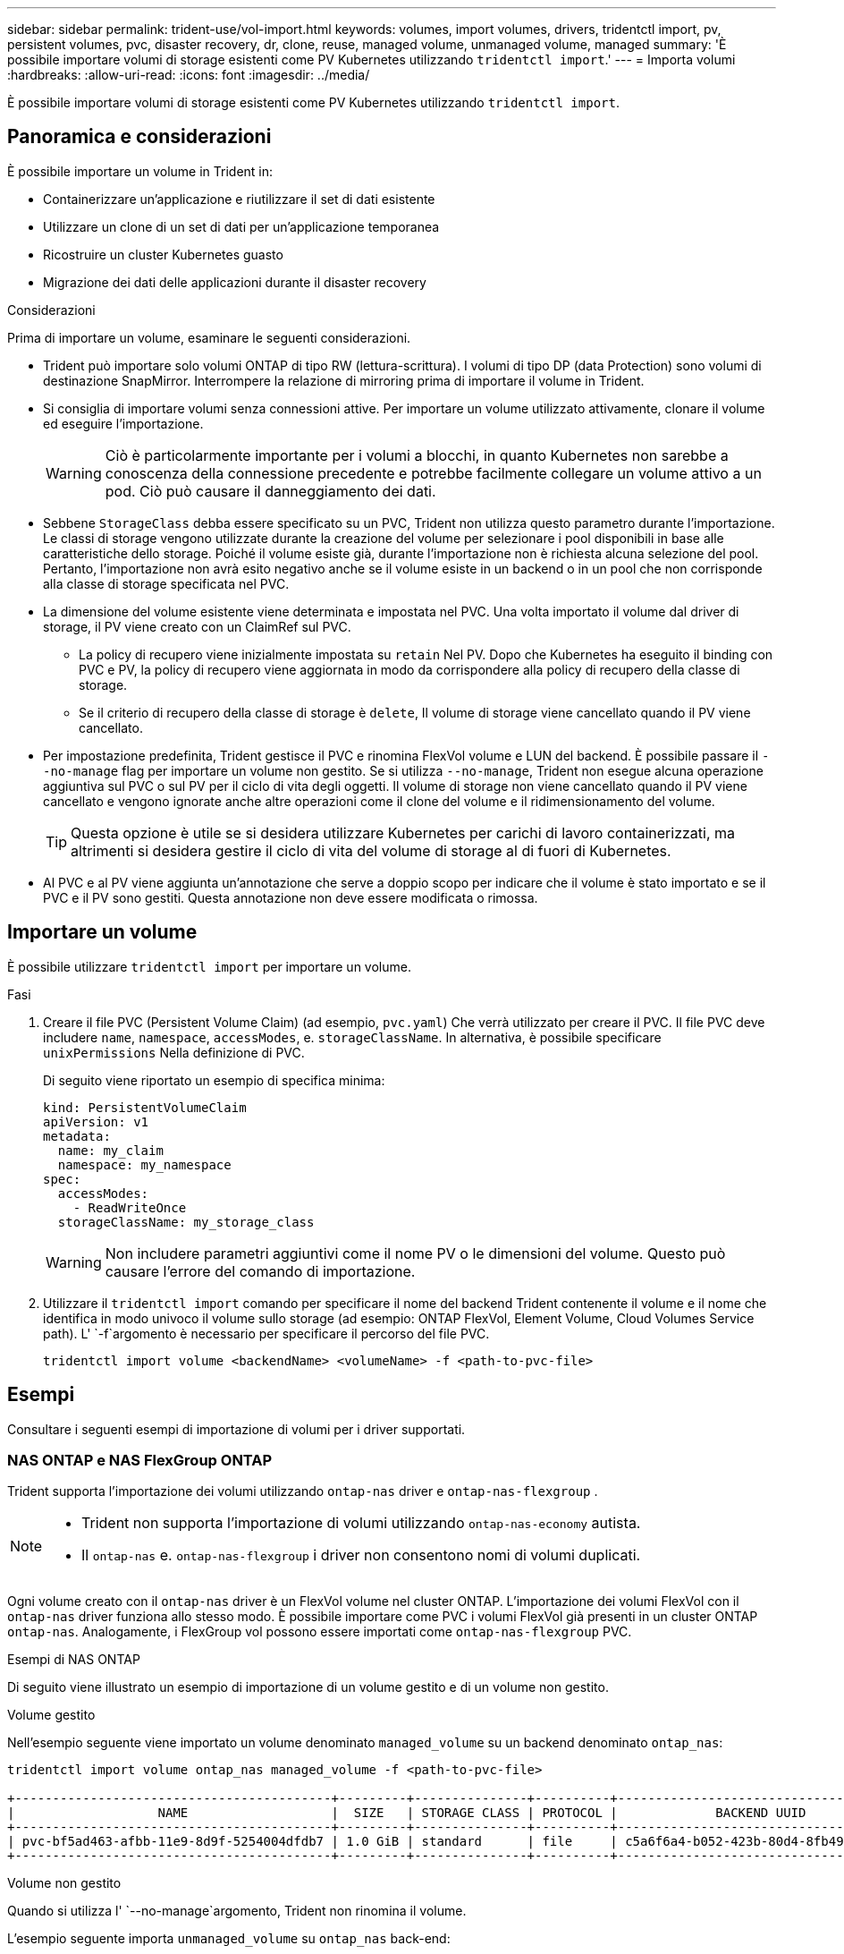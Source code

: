 ---
sidebar: sidebar 
permalink: trident-use/vol-import.html 
keywords: volumes, import volumes, drivers, tridentctl import, pv, persistent volumes, pvc, disaster recovery, dr, clone, reuse, managed volume, unmanaged volume, managed 
summary: 'È possibile importare volumi di storage esistenti come PV Kubernetes utilizzando `tridentctl import`.' 
---
= Importa volumi
:hardbreaks:
:allow-uri-read: 
:icons: font
:imagesdir: ../media/


[role="lead"]
È possibile importare volumi di storage esistenti come PV Kubernetes utilizzando `tridentctl import`.



== Panoramica e considerazioni

È possibile importare un volume in Trident in:

* Containerizzare un'applicazione e riutilizzare il set di dati esistente
* Utilizzare un clone di un set di dati per un'applicazione temporanea
* Ricostruire un cluster Kubernetes guasto
* Migrazione dei dati delle applicazioni durante il disaster recovery


.Considerazioni
Prima di importare un volume, esaminare le seguenti considerazioni.

* Trident può importare solo volumi ONTAP di tipo RW (lettura-scrittura). I volumi di tipo DP (data Protection) sono volumi di destinazione SnapMirror. Interrompere la relazione di mirroring prima di importare il volume in Trident.
* Si consiglia di importare volumi senza connessioni attive. Per importare un volume utilizzato attivamente, clonare il volume ed eseguire l'importazione.
+

WARNING: Ciò è particolarmente importante per i volumi a blocchi, in quanto Kubernetes non sarebbe a conoscenza della connessione precedente e potrebbe facilmente collegare un volume attivo a un pod. Ciò può causare il danneggiamento dei dati.

* Sebbene `StorageClass` debba essere specificato su un PVC, Trident non utilizza questo parametro durante l'importazione. Le classi di storage vengono utilizzate durante la creazione del volume per selezionare i pool disponibili in base alle caratteristiche dello storage. Poiché il volume esiste già, durante l'importazione non è richiesta alcuna selezione del pool. Pertanto, l'importazione non avrà esito negativo anche se il volume esiste in un backend o in un pool che non corrisponde alla classe di storage specificata nel PVC.
* La dimensione del volume esistente viene determinata e impostata nel PVC. Una volta importato il volume dal driver di storage, il PV viene creato con un ClaimRef sul PVC.
+
** La policy di recupero viene inizialmente impostata su `retain` Nel PV. Dopo che Kubernetes ha eseguito il binding con PVC e PV, la policy di recupero viene aggiornata in modo da corrispondere alla policy di recupero della classe di storage.
** Se il criterio di recupero della classe di storage è `delete`, Il volume di storage viene cancellato quando il PV viene cancellato.


* Per impostazione predefinita, Trident gestisce il PVC e rinomina FlexVol volume e LUN del backend. È possibile passare il `--no-manage` flag per importare un volume non gestito. Se si utilizza `--no-manage`, Trident non esegue alcuna operazione aggiuntiva sul PVC o sul PV per il ciclo di vita degli oggetti. Il volume di storage non viene cancellato quando il PV viene cancellato e vengono ignorate anche altre operazioni come il clone del volume e il ridimensionamento del volume.
+

TIP: Questa opzione è utile se si desidera utilizzare Kubernetes per carichi di lavoro containerizzati, ma altrimenti si desidera gestire il ciclo di vita del volume di storage al di fuori di Kubernetes.

* Al PVC e al PV viene aggiunta un'annotazione che serve a doppio scopo per indicare che il volume è stato importato e se il PVC e il PV sono gestiti. Questa annotazione non deve essere modificata o rimossa.




== Importare un volume

È possibile utilizzare `tridentctl import` per importare un volume.

.Fasi
. Creare il file PVC (Persistent Volume Claim) (ad esempio, `pvc.yaml`) Che verrà utilizzato per creare il PVC. Il file PVC deve includere `name`, `namespace`, `accessModes`, e. `storageClassName`. In alternativa, è possibile specificare `unixPermissions` Nella definizione di PVC.
+
Di seguito viene riportato un esempio di specifica minima:

+
[source, yaml]
----
kind: PersistentVolumeClaim
apiVersion: v1
metadata:
  name: my_claim
  namespace: my_namespace
spec:
  accessModes:
    - ReadWriteOnce
  storageClassName: my_storage_class
----
+

WARNING: Non includere parametri aggiuntivi come il nome PV o le dimensioni del volume. Questo può causare l'errore del comando di importazione.

. Utilizzare il `tridentctl import` comando per specificare il nome del backend Trident contenente il volume e il nome che identifica in modo univoco il volume sullo storage (ad esempio: ONTAP FlexVol, Element Volume, Cloud Volumes Service path). L' `-f`argomento è necessario per specificare il percorso del file PVC.
+
[listing]
----
tridentctl import volume <backendName> <volumeName> -f <path-to-pvc-file>
----




== Esempi

Consultare i seguenti esempi di importazione di volumi per i driver supportati.



=== NAS ONTAP e NAS FlexGroup ONTAP

Trident supporta l'importazione dei volumi utilizzando `ontap-nas` driver e `ontap-nas-flexgroup` .

[NOTE]
====
* Trident non supporta l'importazione di volumi utilizzando `ontap-nas-economy` autista.
* Il `ontap-nas` e. `ontap-nas-flexgroup` i driver non consentono nomi di volumi duplicati.


====
Ogni volume creato con il `ontap-nas` driver è un FlexVol volume nel cluster ONTAP. L'importazione dei volumi FlexVol con il `ontap-nas` driver funziona allo stesso modo. È possibile importare come PVC i volumi FlexVol già presenti in un cluster ONTAP `ontap-nas`. Analogamente, i FlexGroup vol possono essere importati come `ontap-nas-flexgroup` PVC.

.Esempi di NAS ONTAP
Di seguito viene illustrato un esempio di importazione di un volume gestito e di un volume non gestito.

[role="tabbed-block"]
====
.Volume gestito
--
Nell'esempio seguente viene importato un volume denominato `managed_volume` su un backend denominato `ontap_nas`:

[listing]
----
tridentctl import volume ontap_nas managed_volume -f <path-to-pvc-file>

+------------------------------------------+---------+---------------+----------+--------------------------------------+--------+---------+
|                   NAME                   |  SIZE   | STORAGE CLASS | PROTOCOL |             BACKEND UUID             | STATE  | MANAGED |
+------------------------------------------+---------+---------------+----------+--------------------------------------+--------+---------+
| pvc-bf5ad463-afbb-11e9-8d9f-5254004dfdb7 | 1.0 GiB | standard      | file     | c5a6f6a4-b052-423b-80d4-8fb491a14a22 | online | true    |
+------------------------------------------+---------+---------------+----------+--------------------------------------+--------+---------+
----
--
.Volume non gestito
--
Quando si utilizza l' `--no-manage`argomento, Trident non rinomina il volume.

L'esempio seguente importa `unmanaged_volume` su `ontap_nas` back-end:

[listing]
----
tridentctl import volume nas_blog unmanaged_volume -f <path-to-pvc-file> --no-manage

+------------------------------------------+---------+---------------+----------+--------------------------------------+--------+---------+
|                   NAME                   |  SIZE   | STORAGE CLASS | PROTOCOL |             BACKEND UUID             | STATE  | MANAGED |
+------------------------------------------+---------+---------------+----------+--------------------------------------+--------+---------+
| pvc-df07d542-afbc-11e9-8d9f-5254004dfdb7 | 1.0 GiB | standard      | file     | c5a6f6a4-b052-423b-80d4-8fb491a14a22 | online | false   |
+------------------------------------------+---------+---------------+----------+--------------------------------------+--------+---------+
----
--
====


=== ONTAP SAN

Trident supporta l'importazione di volumi utilizzando `ontap-san` (iSCSI, NVMe/TCP e FC) e `ontap-san-economy` conducenti.

Trident può importare volumi ONTAP SAN FlexVol che contengono un singolo LUN. Ciò è coerente con il `ontap-san` driver, che crea un FlexVol volume per ogni PVC e un LUN all'interno del FlexVol volume. Trident importa il FlexVol volume e lo associa alla definizione PVC. Trident può importare `ontap-san-economy` volumi che contengono più LUN.

.Esempi DI SAN ONTAP
Di seguito viene illustrato un esempio di importazione di un volume gestito e di un volume non gestito.

[role="tabbed-block"]
====
.Volume gestito
--
Per i volumi gestiti, Trident rinomina FlexVol volume nel `pvc-<uuid>` formato e il LUN all'interno di FlexVol volume in `lun0`.

Nell'esempio seguente viene importato il `ontap-san-managed` FlexVol volume presente sul `ontap_san_default` backend:

[listing]
----
tridentctl import volume ontapsan_san_default ontap-san-managed -f pvc-basic-import.yaml -n trident -d

+------------------------------------------+--------+---------------+----------+--------------------------------------+--------+---------+
|                   NAME                   |  SIZE  | STORAGE CLASS | PROTOCOL |             BACKEND UUID             | STATE  | MANAGED |
+------------------------------------------+--------+---------------+----------+--------------------------------------+--------+---------+
| pvc-d6ee4f54-4e40-4454-92fd-d00fc228d74a | 20 MiB | basic         | block    | cd394786-ddd5-4470-adc3-10c5ce4ca757 | online | true    |
+------------------------------------------+--------+---------------+----------+--------------------------------------+--------+---------+
----
--
.Volume non gestito
--
L'esempio seguente importa `unmanaged_example_volume` su `ontap_san` back-end:

[listing]
----
tridentctl import volume -n trident san_blog unmanaged_example_volume -f pvc-import.yaml --no-manage
+------------------------------------------+---------+---------------+----------+--------------------------------------+--------+---------+
|                   NAME                   |  SIZE   | STORAGE CLASS | PROTOCOL |             BACKEND UUID             | STATE  | MANAGED |
+------------------------------------------+---------+---------------+----------+--------------------------------------+--------+---------+
| pvc-1fc999c9-ce8c-459c-82e4-ed4380a4b228 | 1.0 GiB | san-blog      | block    | e3275890-7d80-4af6-90cc-c7a0759f555a | online | false   |
+------------------------------------------+---------+---------------+----------+--------------------------------------+--------+---------+
----
[WARNING]
====
Se si dispone DI LUN mappati a igroups che condividono un IQN con un nodo Kubernetes IQN, come mostrato nell'esempio seguente, viene visualizzato l'errore: `LUN already mapped to initiator(s) in this group`. Per importare il volume, è necessario rimuovere l'iniziatore o annullare la mappatura del LUN.

image:./san-import-igroup.png["Immagine delle LUN mappate a iqn e iqn del cluster."]

====
--
====


=== Elemento

Trident supporta il software NetApp Element e l'importazione di volumi NetApp HCI utilizzando il `solidfire-san` driver.


NOTE: Il driver Element supporta nomi di volumi duplicati. Tuttavia, Trident restituisce un errore se sono presenti nomi di volume duplicati. Come soluzione alternativa, clonare il volume, fornire un nome di volume univoco e importare il volume clonato.

.Esempio di elemento
Nell'esempio seguente viene importato un `element-managed` volume sul back-end `element_default`.

[listing]
----
tridentctl import volume element_default element-managed -f pvc-basic-import.yaml -n trident -d

+------------------------------------------+--------+---------------+----------+--------------------------------------+--------+---------+
|                   NAME                   |  SIZE  | STORAGE CLASS | PROTOCOL |             BACKEND UUID             | STATE  | MANAGED |
+------------------------------------------+--------+---------------+----------+--------------------------------------+--------+---------+
| pvc-970ce1ca-2096-4ecd-8545-ac7edc24a8fe | 10 GiB | basic-element | block    | d3ba047a-ea0b-43f9-9c42-e38e58301c49 | online | true    |
+------------------------------------------+--------+---------------+----------+--------------------------------------+--------+---------+
----


=== Piattaforma Google Cloud

Trident supporta l'importazione di volumi utilizzando il `gcp-cvs` driver.


NOTE: Per importare un volume supportato da NetApp Cloud Volumes Service in Google Cloud Platform, identificare il volume in base al relativo percorso. Il percorso del volume è la parte del percorso di esportazione del volume dopo `:/`. Ad esempio, se il percorso di esportazione è `10.0.0.1:/adroit-jolly-swift`, il percorso del volume è `adroit-jolly-swift`.

.Esempio di piattaforma Google Cloud
Nell'esempio seguente viene importato un `gcp-cvs` volume sul back-end `gcpcvs_YEppr` con il percorso del volume di `adroit-jolly-swift`.

[listing]
----
tridentctl import volume gcpcvs_YEppr adroit-jolly-swift -f <path-to-pvc-file> -n trident

+------------------------------------------+--------+---------------+----------+--------------------------------------+--------+---------+
|                   NAME                   |  SIZE  | STORAGE CLASS | PROTOCOL |             BACKEND UUID             | STATE  | MANAGED |
+------------------------------------------+--------+---------------+----------+--------------------------------------+--------+---------+
| pvc-a46ccab7-44aa-4433-94b1-e47fc8c0fa55 | 93 GiB | gcp-storage   | file     | e1a6e65b-299e-4568-ad05-4f0a105c888f | online | true    |
+------------------------------------------+--------+---------------+----------+--------------------------------------+--------+---------+
----


=== Azure NetApp Files

Trident supporta l'importazione di volumi utilizzando il `azure-netapp-files` driver.


NOTE: Per importare un volume Azure NetApp Files, identificare il volume in base al relativo percorso. Il percorso del volume è la parte del percorso di esportazione del volume dopo `:/`. Ad esempio, se il percorso di montaggio è `10.0.0.2:/importvol1`, il percorso del volume è `importvol1`.

.Esempio di Azure NetApp Files
Nell'esempio seguente viene importato un `azure-netapp-files` volume sul back-end `azurenetappfiles_40517` con il percorso del volume `importvol1`.

[listing]
----
tridentctl import volume azurenetappfiles_40517 importvol1 -f <path-to-pvc-file> -n trident

+------------------------------------------+---------+---------------+----------+--------------------------------------+--------+---------+
|                   NAME                   |  SIZE   | STORAGE CLASS | PROTOCOL |             BACKEND UUID             | STATE  | MANAGED |
+------------------------------------------+---------+---------------+----------+--------------------------------------+--------+---------+
| pvc-0ee95d60-fd5c-448d-b505-b72901b3a4ab | 100 GiB | anf-storage   | file     | 1c01274f-d94b-44a3-98a3-04c953c9a51e | online | true    |
+------------------------------------------+---------+---------------+----------+--------------------------------------+--------+---------+
----


=== Google Cloud NetApp Volumes

Trident supporta l'importazione di volumi utilizzando il `google-cloud-netapp-volumes` driver.

.Esempio di Google Cloud NetApp Volumes
Nell'esempio seguente viene importato un `google-cloud-netapp-volumes` volume sul backend `backend-tbc-gcnv1` con il volume `testvoleasiaeast1`.

[listing]
----
tridentctl import volume backend-tbc-gcnv1 "testvoleasiaeast1" -f < path-to-pvc> -n trident

+------------------------------------------+---------+----------------------+----------+--------------------------------------+--------+---------+
|                   NAME                   |  SIZE   | STORAGE CLASS        | PROTOCOL |             BACKEND UUID             | STATE  | MANAGED |
+------------------------------------------+---------+----------------------+----------+--------------------------------------+--------+---------+
| pvc-a69cda19-218c-4ca9-a941-aea05dd13dc0 |  10 GiB | gcnv-nfs-sc-identity | file     | 8c18cdf1-0770-4bc0-bcc5-c6295fe6d837 | online | true    |
+------------------------------------------+---------+----------------------+----------+--------------------------------------+--------+---------+
----
Nell'esempio seguente viene importato un `google-cloud-netapp-volumes` volume quando nella stessa regione sono presenti due volumi:

[listing]
----
tridentctl import volume backend-tbc-gcnv1 "projects/123456789100/locations/asia-east1-a/volumes/testvoleasiaeast1" -f <path-to-pvc> -n trident

+------------------------------------------+---------+----------------------+----------+--------------------------------------+--------+---------+
|                   NAME                   |  SIZE   | STORAGE CLASS        | PROTOCOL |             BACKEND UUID             | STATE  | MANAGED |
+------------------------------------------+---------+----------------------+----------+--------------------------------------+--------+---------+
| pvc-a69cda19-218c-4ca9-a941-aea05dd13dc0 |  10 GiB | gcnv-nfs-sc-identity | file     | 8c18cdf1-0770-4bc0-bcc5-c6295fe6d837 | online | true    |
+------------------------------------------+---------+----------------------+----------+--------------------------------------+--------+---------+
----